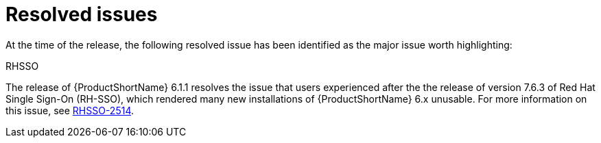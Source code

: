 // Module included in the following assemblies:
//
// * docs/release_notes/master-6-1-0.adoc

:_content-type: REFERENCE
[id="mta-rn-resolved-issues-1_{context}"]
= Resolved issues

At the time of the release, the following resolved issue has been identified as the major issue worth highlighting:

.RHSSO

The release of {ProductShortName} 6.1.1 resolves the issue that users experienced after the the release of version 7.6.3 of Red Hat Single Sign-On (RH-SSO), which rendered many new installations of {ProductShortName} 6.x unusable. For more information on this issue, see  link:https://issues.redhat.com/browse/RHSSO-2514[RHSSO-2514].

